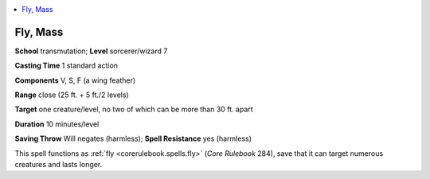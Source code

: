 
.. _`advancedplayersguide.spells.fly`:

.. contents:: \ 

.. _`advancedplayersguide.spells.fly#fly_mass`:

Fly, Mass
==========

\ **School**\  transmutation; \ **Level**\  sorcerer/wizard 7

\ **Casting Time**\  1 standard action

\ **Components**\  V, S, F (a wing feather)

\ **Range**\  close (25 ft. + 5 ft./2 levels)

\ **Target**\  one creature/level, no two of which can be more than 30 ft. apart

\ **Duration**\  10 minutes/level

\ **Saving Throw**\  Will negates (harmless); \ **Spell Resistance**\  yes (harmless)

This spell functions as :ref:`fly <corerulebook.spells.fly>`\  (\ *Core Rulebook*\  284), save that it can target numerous creatures and lasts longer.

